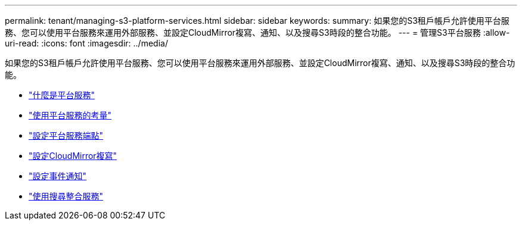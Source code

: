 ---
permalink: tenant/managing-s3-platform-services.html 
sidebar: sidebar 
keywords:  
summary: 如果您的S3租戶帳戶允許使用平台服務、您可以使用平台服務來運用外部服務、並設定CloudMirror複寫、通知、以及搜尋S3時段的整合功能。 
---
= 管理S3平台服務
:allow-uri-read: 
:icons: font
:imagesdir: ../media/


[role="lead"]
如果您的S3租戶帳戶允許使用平台服務、您可以使用平台服務來運用外部服務、並設定CloudMirror複寫、通知、以及搜尋S3時段的整合功能。

* link:what-platform-services-are.html["什麼是平台服務"]
* link:considerations-for-using-platform-services.html["使用平台服務的考量"]
* link:configuring-platform-services-endpoints.html["設定平台服務端點"]
* link:configuring-cloudmirror-replication.html["設定CloudMirror複寫"]
* link:configuring-event-notifications.html["設定事件通知"]
* link:using-search-integration-service.html["使用搜尋整合服務"]

